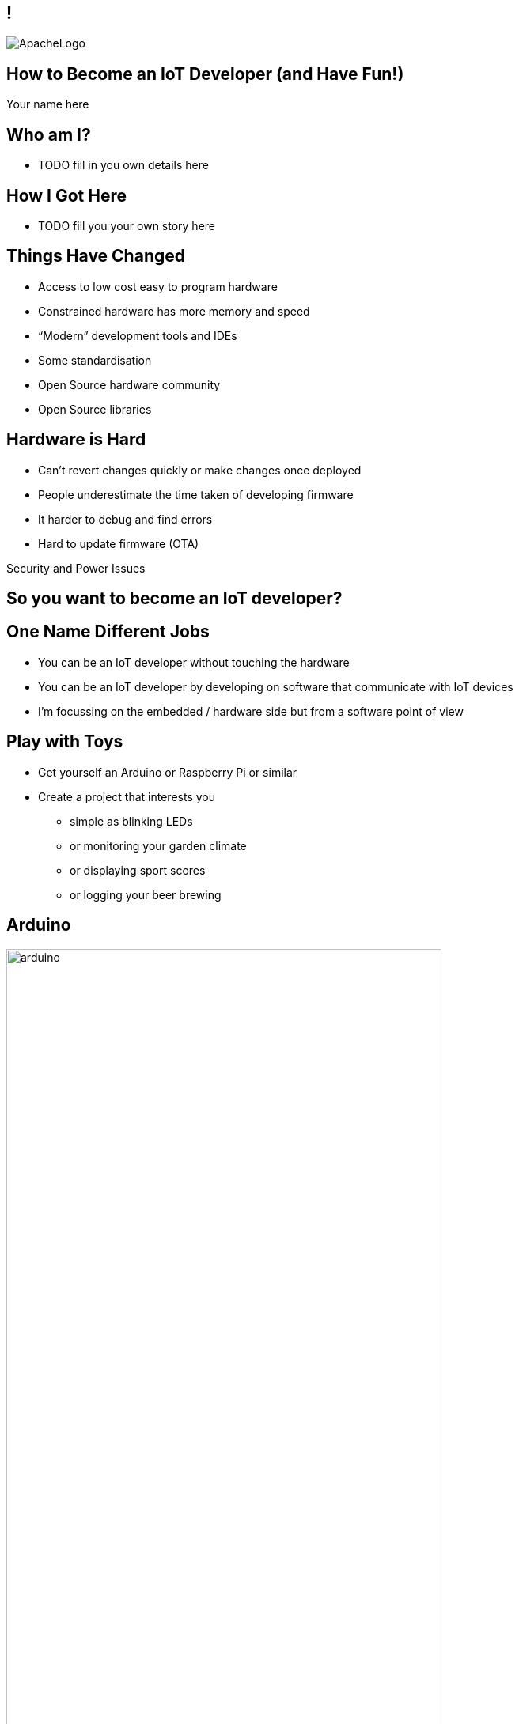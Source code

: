 ////

  Licensed to the Apache Software Foundation (ASF) under one or more
  contributor license agreements.  See the NOTICE file distributed with
  this work for additional information regarding copyright ownership.
  The ASF licenses this file to You under the Apache License, Version 2.0
  (the "License"); you may not use this file except in compliance with
  the License.  You may obtain a copy of the License at

      https://www.apache.org/licenses/LICENSE-2.0

  Unless required by applicable law or agreed to in writing, software
  distributed under the License is distributed on an "AS IS" BASIS,
  WITHOUT WARRANTIES OR CONDITIONS OF ANY KIND, either express or implied.
  See the License for the specific language governing permissions and
  limitations under the License.

////

== !
:description: 45-minute talk on how to be an IoT Developer
:keywords: IoT
:authors: Your name here
:email: Your email here
image::ApacheLogo.png[]

== How to Become an IoT Developer (and Have Fun!)
{authors}

== Who am I?
* TODO fill in you own details here

== How I Got Here
* TODO fill you your own story here

== Things Have Changed
* Access to low cost easy to program hardware
* Constrained hardware has more memory and speed
* “Modern” development tools and IDEs
* Some standardisation
* Open Source hardware community
* Open Source libraries

== Hardware is Hard
* Can’t revert changes quickly or make changes once deployed
* People underestimate the time taken of developing firmware
* It harder to debug and find errors
* Hard to update firmware (OTA)

[.notes]
--
Security and Power Issues
--

== So you want to become an IoT developer?

== One Name Different Jobs
* You can be an IoT developer without touching the hardware
* You can be an IoT developer by developing on software that communicate with IoT devices
* I’m focussing on the embedded / hardware side but from a software point of view

== Play with Toys
* Get yourself an Arduino or Raspberry Pi or similar
* Create a project that interests you
** simple as blinking LEDs
** or monitoring your garden climate
** or displaying sport scores
** or logging your beer brewing

== Arduino
image:arduino.jpg[width=80%]

== Arduino IDE
image:arduinoIDE.png[width=90%]

== Play with your Phone
* Lots of IoT devices and boards use Bluetooth LE
* NFC can be used for many things is cheap and easy to play with
* Can get cheap NFC stickers, business cards, keychain fobs, plastic cards etc. etc.

== Create a Simple Circuit
* Get a beadboard and wires and make a simple circuit
* Try and create your prototype
* A multimeter may help here
* Depending on your style it may not look pretty

== Breadboard
image:breadboard.jpg[width=60%]

== Use Breakout Boards
* Can get a lot of pre-assembled boards
* Easy to wire up to a breadboard
* Often use standard interfaces like I2C or SPI
* Think of them as lego blocks

== Breakout Board
image:breakout.jpg[width=40%]

== Breakout Boards
image:breakouts.jpg[width=60%]

== Learn how to Solder
* It’s easier than you think
* Use the right tip and solder
* Use a flux pen
* Learn how to correct mistakes - solder braid
* Start with large through-hole items
* Use sockets for ICs

== Prototype
image:prototype.jpg[width=60%]

== Learn a New Language
* If you don’t know it, learn C
* Other languages exist on embedded platforms but C is most common
* May need to forget some of what you know
* C is not as complicated as you may think
* Modern C style is a little different

== Forget What You Know
[source,C]
--
int LED = 10;

void setup() {
  pinMode(LED, OUTPUT);
}

void loop() {
  digitalWrite(LED, LOW);
  delay(500);
  digitalWrite(LED, HIGH);
  delay(500);
}
--

== Read the Classics
image:k&rc.jpg[width=40%]

== Or a More Modern Book
image:cmodern.jpg[width=40%]

=== C has Improved
* K&R C, C89, C99, C11
* Well perhaps only a little :-)
* Some useful C99 features:
** bool and int types
** auto-sizing of arrays
** floating-point numbers (IEEE 754)
** inline functions

=== Optimise Your Code Later
* Compiler is good at optimising code
* Only optimise if you need to
* Better to keep code simple and readable
* Refresh yourself on operator order

=== Code Carefully
* Maybe best to avoid dynamic allocation of memory
* Use pointers sensibly
* Break it up - can always inline later
* Encapsulate the hard bits
* Used appropriate sized ints
* Take care with strings

== Size Matters
* You can do a lot in a small amount of code
* An Arduino web server is about 20 lines of code and compiles down to 2K

== Generative Formula
[source,C]
--
byte gen(t int)
{
  return t * ((t >> shift 1 | t >> shift2) & mask & t >> shift3);
}
--

[.notes]
--
You can do a lot with a small amount of code.
--


== Know Some Electronic Basics
* Focus on digital logic 5V or 3.3V = 1 and 0V = 0
* Current limiting leds
* Transistors for switching
* Filtering caps
* Pull up / pull down resistors
* Voltage divider

== Make a PCB
* Why? Making physical stuff is fun!
* Start with basic PCB layout program like Fritzing
* It has breadboard/circuit and PCB layout
* Don’t cross the tracks
* Use vias where needed
* Copper and ground fill

== Read the Data Sheets
* Learn to look for important values
* Don’t worry if you don’t understand all of it
* Often contain sample circuits - bonus!
* Can provide timing information
* Can vary a lot in quality

== Learn to Read a Circuit Diagram
* Know the basic symbols
* Know how to match up pins on ICs

== Schematic
image:schematic.png[]

== Fritzing
* http://fritzing.org/home/
* Very easy to use
* Easy export of files
* Handles surface mount and through-hole components 
* Comes with a decent library of footprints
* Breadboard view not compact

== Breadboard View
image:fritzingbb.png[width=80%]

== PCB View
image:fritzingpcb.png[width=80%]

== Boards
image:board.jpg[]

== Not Just Basic Boards
image:fritzingcomplex.jpg[]

== It Works!
image:itworks.jpg[width=60%]

== Don’t Go Small Too Quickly
* Temptation to use small cheap surface mount components 
* Keeps the cost down but means the device may be hard to debug
* Increases time (or makes it impossible) to make modifications to the board
* Boards may have higher defect rates
* Physical copy and paste errors

== Test the Hardware
* Have some way of testing the hardware - usually custom program or part of the startup sequence
* Have physical test points on the board
* Make a testing rig if you need to test several boards

== Don’t Use the Hardware
* Compile and test your code locally
* Standard C will work just about everywhere
* Some platforms (like Apache Mynewt) have simulators
* Stub out things that are hardware dependant

[.notes]
--
Can be a much faster workflow to work this
Can run unit tests easily
--

== Test on the Hardware
* You need to test on real hardware
* Most modern platforms you can debug, set breakpoints, step line by line etc. etc.
* Make sure you test release builds as well as debug ones

== Watch your Memory
* While 32K or 128K sounds like a lot you may run out off memory
* Avoid dynamically allocating memory if possible
* Tools / RTOS generally have a way of showing memory usage
* Perform a burn-in test
* Make sure memory doesn’t climb over time

== Software is Always at Fault
* If something doesn’t work it’s likely to be the software, not the hardware
* If you can’t find the bug it still likely to be the software
* It likely to be in your code not in the 3rd party library used by 1000’s of people

[.notes]
--
No changing libraries will not fix it. Yes, the bug is in your code.
--

== Except When it’s the Hardware
* Hardware works except when it doesn’t 
* If you lucky it will be DOA and do nothing or have a short and consume all the power
* If you are unlucky it will mostly work.   Examples I’ve seen:
** unmarked GPS antennas passive not active
** crystals rotated 90 deg
** incorrect accelerometer circuit

== Log all the Things
* Often hard to know what hardware is doing at any point of time
* Log what going on when debugging
* Have some way of viewing the logs (especially when the debugger is connected)
* Remove most of the logging (but not all) in production

== Blinky Lghts
* Use indicator LEDs to indicate status
* But don’t be annoying

[.notes]
--
Blink version number
--

== Code on Bare Metal
* All the memory and speed is yours!
* Nothing else gets in the way
* All the bugs are yours!
* Some things can be more complex
* May have to write more code

== Use an RTOS
* Usually have some form of simple threading or tasks
* Breaking program up into tasks can simplify code
* Take care with shared resources
* May provide other benefits e.g. power consumption
* Be careful of vendor lock-in
* Can be more abstract/complex in some cases

== The Not So Fun Bits :-(
* OTA Updates
* Security
* Power

=== OTA Updates
* How do you update your device?
* Might be a lot harder than you think
* Bootloader
* Check and download new images
* Where do you store them? How do you verify them?
* Use an RTOS that supports all of this

=== Security
* Can be hard on constrained devices
* May not be able to do TLS due to memory or speed constraints
* Select platforms that have built-in crypto or can offload crypto to another chip

=== Power
* Power may be a limiting factor
* Need to sleep / deep sleep / turn off all devices
* Time to wake up
* RTOS may help here

== My Journey
* I’ve learnt lots of new skills
* Met a lot of nice people
* Been involved in several communities
* Had a lot of fun along the way
* I hope your journey will be the same

== Questions?
Ask now, see me during the conference,
or email me at {email}
